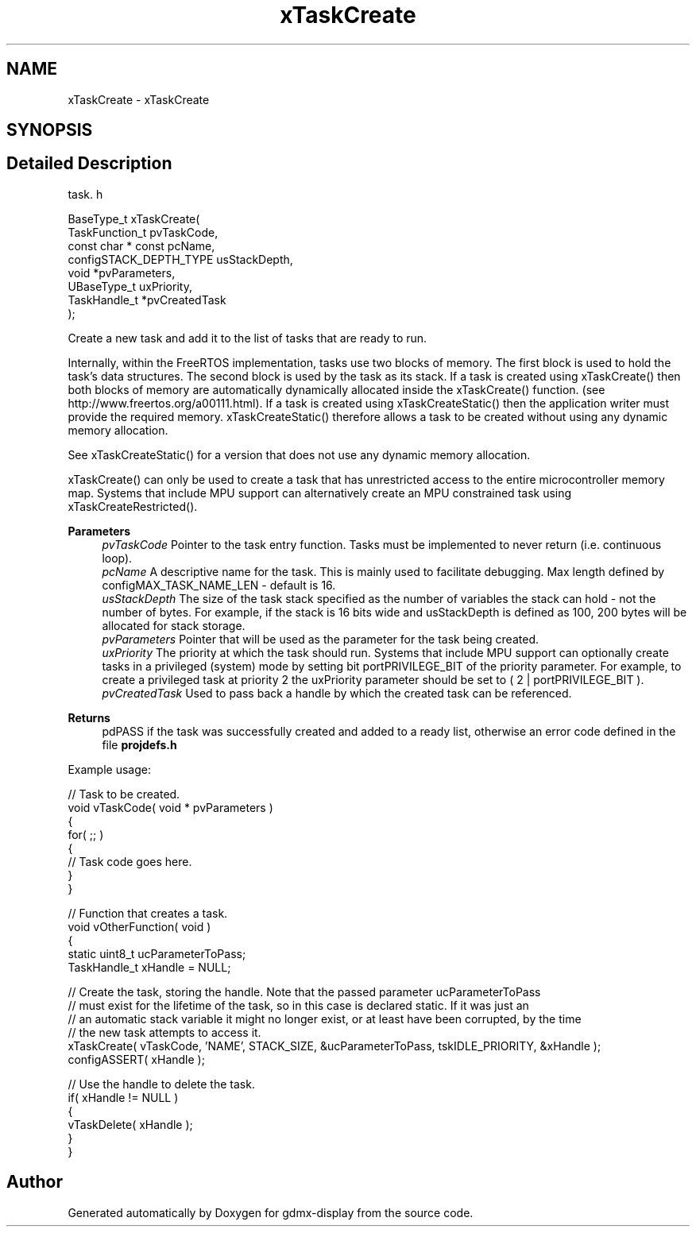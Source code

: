 .TH "xTaskCreate" 3 "Mon May 24 2021" "gdmx-display" \" -*- nroff -*-
.ad l
.nh
.SH NAME
xTaskCreate \- xTaskCreate
.SH SYNOPSIS
.br
.PP
.SH "Detailed Description"
.PP 
task\&. h 
.PP
.nf

BaseType_t xTaskCreate(
                          TaskFunction_t pvTaskCode,
                          const char * const pcName,
                          configSTACK_DEPTH_TYPE usStackDepth,
                          void *pvParameters,
                          UBaseType_t uxPriority,
                          TaskHandle_t *pvCreatedTask
                      );
.fi
.PP
.PP
Create a new task and add it to the list of tasks that are ready to run\&.
.PP
Internally, within the FreeRTOS implementation, tasks use two blocks of memory\&. The first block is used to hold the task's data structures\&. The second block is used by the task as its stack\&. If a task is created using xTaskCreate() then both blocks of memory are automatically dynamically allocated inside the xTaskCreate() function\&. (see http://www.freertos.org/a00111.html)\&. If a task is created using xTaskCreateStatic() then the application writer must provide the required memory\&. xTaskCreateStatic() therefore allows a task to be created without using any dynamic memory allocation\&.
.PP
See xTaskCreateStatic() for a version that does not use any dynamic memory allocation\&.
.PP
xTaskCreate() can only be used to create a task that has unrestricted access to the entire microcontroller memory map\&. Systems that include MPU support can alternatively create an MPU constrained task using xTaskCreateRestricted()\&.
.PP
\fBParameters\fP
.RS 4
\fIpvTaskCode\fP Pointer to the task entry function\&. Tasks must be implemented to never return (i\&.e\&. continuous loop)\&.
.br
\fIpcName\fP A descriptive name for the task\&. This is mainly used to facilitate debugging\&. Max length defined by configMAX_TASK_NAME_LEN - default is 16\&.
.br
\fIusStackDepth\fP The size of the task stack specified as the number of variables the stack can hold - not the number of bytes\&. For example, if the stack is 16 bits wide and usStackDepth is defined as 100, 200 bytes will be allocated for stack storage\&.
.br
\fIpvParameters\fP Pointer that will be used as the parameter for the task being created\&.
.br
\fIuxPriority\fP The priority at which the task should run\&. Systems that include MPU support can optionally create tasks in a privileged (system) mode by setting bit portPRIVILEGE_BIT of the priority parameter\&. For example, to create a privileged task at priority 2 the uxPriority parameter should be set to ( 2 | portPRIVILEGE_BIT )\&.
.br
\fIpvCreatedTask\fP Used to pass back a handle by which the created task can be referenced\&.
.RE
.PP
\fBReturns\fP
.RS 4
pdPASS if the task was successfully created and added to a ready list, otherwise an error code defined in the file \fBprojdefs\&.h\fP
.RE
.PP
Example usage: 
.PP
.nf

// Task to be created\&.
void vTaskCode( void * pvParameters )
{
    for( ;; )
    {
     // Task code goes here\&.
    }
}

// Function that creates a task\&.
void vOtherFunction( void )
{
static uint8_t ucParameterToPass;
TaskHandle_t xHandle = NULL;

    // Create the task, storing the handle\&.  Note that the passed parameter ucParameterToPass
    // must exist for the lifetime of the task, so in this case is declared static\&.  If it was just an
    // an automatic stack variable it might no longer exist, or at least have been corrupted, by the time
    // the new task attempts to access it\&.
    xTaskCreate( vTaskCode, 'NAME', STACK_SIZE, &ucParameterToPass, tskIDLE_PRIORITY, &xHandle );
    configASSERT( xHandle );

    // Use the handle to delete the task\&.
    if( xHandle != NULL )
    {
        vTaskDelete( xHandle );
    }
}
  
.fi
.PP
 
.SH "Author"
.PP 
Generated automatically by Doxygen for gdmx-display from the source code\&.

